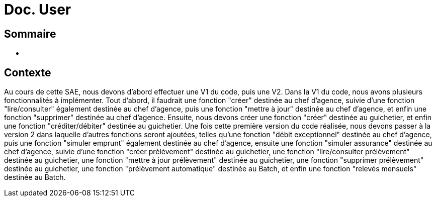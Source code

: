 = Doc. User

== Sommaire

* [[Contexte]]

== Contexte

Au cours de cette SAE, nous devons d'abord effectuer une V1 du code, puis une V2. Dans la V1 du code, nous avons plusieurs fonctionnalités à implémenter. Tout d'abord, il faudrait une fonction "créer" destinée au chef d'agence, suivie d'une fonction "lire/consulter" également destinée au chef d'agence, puis une fonction "mettre à jour" destinée au chef d'agence, et enfin une fonction "supprimer" destinée au chef d'agence. Ensuite, nous devons créer une fonction "créer" destinée au guichetier, et enfin une fonction "créditer/débiter" destinée au guichetier. Une fois cette première version du code réalisée, nous devons passer à la version 2 dans laquelle d'autres fonctions seront ajoutées, telles qu'une fonction "débit exceptionnel" destinée au chef d'agence, puis une fonction "simuler emprunt" également destinée au chef d'agence, ensuite une fonction "simuler assurance" destinée au chef d'agence, suivie d'une fonction "créer prélèvement" destinée au guichetier, une fonction "lire/consulter prélèvement" destinée au guichetier, une fonction "mettre à jour prélèvement" destinée au guichetier, une fonction "supprimer prélèvement" destinée au guichetier, une fonction "prélèvement automatique" destinée au Batch, et enfin une fonction "relevés mensuels" destinée au Batch.
